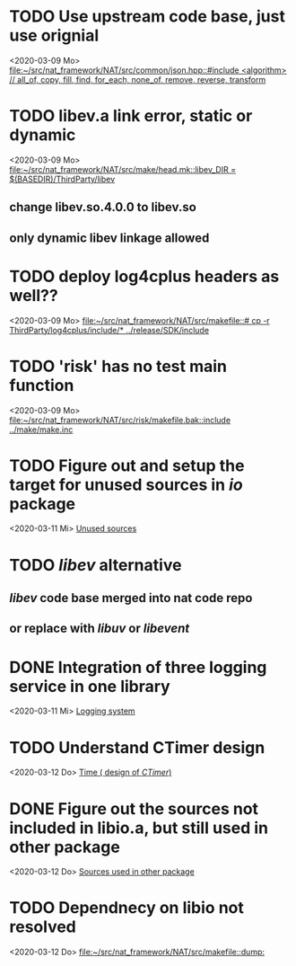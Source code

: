 
* TODO Use upstream code base, just use orignial
<2020-03-09 Mo>
[[file:~/src/nat_framework/NAT/src/common/json.hpp::#include <algorithm> // all_of, copy, fill, find, for_each, none_of, remove, reverse, transform]]

* TODO libev.a link error, static or dynamic
<2020-03-09 Mo>
[[file:~/src/nat_framework/NAT/src/make/head.mk::libev_DIR = $(BASEDIR)/ThirdParty/libev]]
** change libev.so.4.0.0 to libev.so
** only dynamic libev linkage allowed

* TODO deploy log4cplus headers as well??
<2020-03-09 Mo>
[[file:~/src/nat_framework/NAT/src/makefile::# cp -r ThirdParty/log4cplus/include/* ../release/SDK/include]]

* TODO 'risk' has no test main function
<2020-03-09 Mo>
[[file:~/src/nat_framework/NAT/src/risk/makefile.bak::include ../make/make.inc]]

* TODO Figure out and setup the target for unused sources in /io/ package
<2020-03-11 Mi>
[[file:~/src/nat_framework/NAT/src/io/note.org::*Unused sources][Unused sources]]

* TODO /libev/ alternative
** /libev/ code base merged into nat code repo
** or replace with /libuv/ or /libevent/

* DONE Integration of three logging service in one library
  CLOSED: [2020-03-12 Do 10:49]
<2020-03-11 Mi>
[[file:~/src/nat_framework/NAT/Notes.org::*Logging system][Logging system]]

* TODO Understand CTimer design
<2020-03-12 Do>
[[file:~/src/nat_framework/NAT/Notes.org::*Time ( design of /CTimer/)][Time ( design of /CTimer/)]]

* DONE Figure out the sources not included in libio.a, but still used in other package
  CLOSED: [2020-03-12 Do 10:49]
<2020-03-12 Do>
[[file:~/src/nat_framework/NAT/src/io/note.org::*Sources used in other package][Sources used in other package]]

* TODO Dependnecy on libio not resolved
<2020-03-12 Do>
[[file:~/src/nat_framework/NAT/src/makefile::dump:]]


